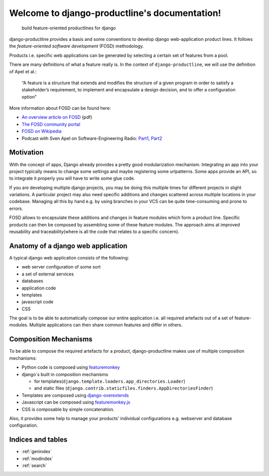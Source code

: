###############################################################
Welcome to django-productline's documentation!
###############################################################

    build feature-oriented productlines for django

django-productline provides a basis and some conventions to develop django web-application product lines.
It follows the *feature-oriented software development* (FOSD) methodology.

Products i.e. specific web applications can be generated by selecting a certain set of features from a pool.

There are many definitions of what a feature really is.
In the context of ``django-productline``, we will use the definition of Apel et al.:

    “A feature is a structure that extends and modifies the structure of a
    given program in order to satisfy a stakeholder’s requirement, to implement
    and encapsulate a design decision, and to offer a configuration option”


More information about FOSD can be found here:


- `An overview article on FOSD <http://www.jot.fm/issues/issue_2009_07/column5.pdf>`_ (pdf)
- `The FOSD community portal <http://fosd.net>`_
- `FOSD on Wikipedia <http://en.wikipedia.org/wiki/FOSD>`_
- Podcast with Sven Apel on Software-Engineering Radio: `Part1 <http://www.se-radio.net/2011/02/episode-172-feature-oriented-software-development-with-sven-apel-pt-1/>`_\ , `Part2 <http://www.se-radio.net/2011/03/episode-173-feature-oriented-software-development-with-sven-apel-pt-1/>`_


****************************
Motivation
****************************

With the concept of apps, Django already provides a pretty good modularization mechanism.
Integrating an app into your project typically means to change some settings and maybe registering some urlpatterns.
Some apps provide an API, so to integrate it properly you will have to write some glue code.

If you are developing multiple django projects, you may be doing this multiple times for different projects in slight variations.
A particular project may also need specific additions and changes scattered across multiple locations in your codebase.
Managing all this by hand e.g. by using branches in your VCS can be quite time-consuming and prone to errors.

FOSD allows to encapsulate these additions and changes in feature modules which form a product line.
Specific products can then be composed by assembling some of these feature modules.
The approach aims at improved reusability and traceability(where is all the code that relates to a specific concern).



************************************
Anatomy of a django web application
************************************

A typical django web application consists of the following:

- web server configuration of some sort
- a set of external services
- databases
- application code
- templates
- javascript code
- CSS


The goal is to be able to automatically compose our entire application i.e. all required artefacts out of a set of feature-modules.
Multiple applications can then share common features and differ in others.


**************************************
Composition Mechanisms
**************************************

To be able to compose the required artefacts for a product, django-productline makes use of multiple composition mechanisms:

- Python code is composed using `featuremonkey <http://github.com/henzk/featuremonkey>`_
- django`s built in composition mechanisms

  - for templates(``django.template.loaders.app_directories.Loader``)
  - and static files (``django.contrib.staticfiles.finders.AppDirectoriesFinder``)

- Templates are composed using `django-overextends <http://github.com/stephenmcd/django-overextends>`_
- Javascript can be composed using `featuremonkey.js <http://github.com/henzk/featuremonkey.js>`_
- CSS is composable by simple concatenation.


Also, it provides some help to manage your products' individual configurations e.g. webserver and database configuration.




*********************
Indices and tables
*********************

* :ref:`genindex`
* :ref:`modindex`
* :ref:`search`

